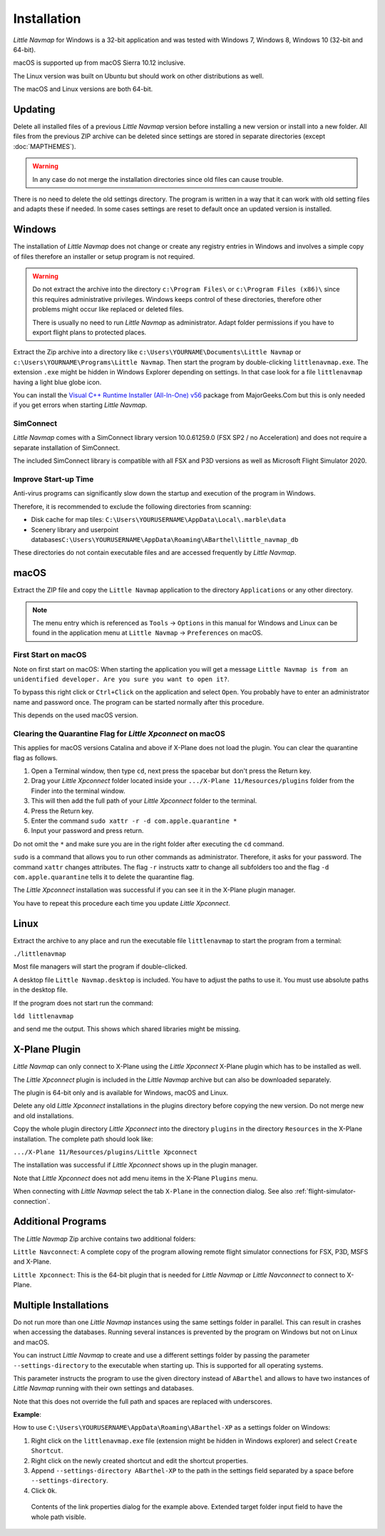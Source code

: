 Installation
------------

*Little Navmap* for Windows is a 32-bit application and was tested with
Windows 7, Windows 8, Windows 10 (32-bit and 64-bit).

macOS is supported up from macOS Sierra 10.12 inclusive.

The Linux version was built on Ubuntu but should work on other distributions as well.

The macOS and Linux versions are both 64-bit.

.. _installation-updating:

Updating
~~~~~~~~

Delete all installed files of a previous *Little Navmap* version before
installing a new version or install into a new folder.
All files from the previous ZIP archive can be
deleted since settings are stored in separate directories (except
:doc:`MAPTHEMES`).

.. warning::

    In any case do not merge the installation directories since old files can cause trouble.

There is no need to delete the old settings directory. The program is
written in a way that it can work with old setting files and adapts these if needed. In some cases
settings are reset to default once an updated version is installed.

Windows
~~~~~~~

The installation of *Little Navmap* does not change or create any registry entries
in Windows and involves a simple copy of files therefore an installer
or setup program is not required.

.. warning::

    Do not extract the archive into the directory ``c:\Program Files\`` or
    ``c:\Program Files (x86)\`` since this requires administrative
    privileges. Windows keeps control of these directories, therefore other
    problems might occur like replaced or deleted files.

    There is usually no need to run *Little Navmap* as administrator.
    Adapt folder permissions if you have to export flight plans to protected places.

Extract the Zip archive into a directory like
``c:\Users\YOURNAME\Documents\Little Navmap`` or
``c:\Users\YOURNAME\Programs\Little Navmap``.
Then start the program by double-clicking ``littlenavmap.exe``. The
extension ``.exe`` might be hidden in Windows Explorer depending on
settings. In that case look for a file ``littlenavmap`` having a light
blue globe icon.

You can install the `Visual C++ Runtime Installer (All-In-One)
v56 <https://www.majorgeeks.com/files/details/visual_c_runtime_installer.html>`__
package from MajorGeeks.Com but this is only needed if you get errors when starting
*Little Navmap*.

SimConnect
^^^^^^^^^^^^^^^^^^^^^^^^^^^^^

*Little Navmap* comes with a SimConnect library version 10.0.61259.0 (FSX SP2 / no Acceleration) and
does not require a separate installation of SimConnect.

The included SimConnect library is compatible with all FSX and P3D versions as well as Microsoft
Flight Simulator 2020.

Improve Start-up Time
^^^^^^^^^^^^^^^^^^^^^

Anti-virus programs can significantly slow down the startup and execution
of the program in Windows.

Therefore, it is recommended to exclude the following directories from
scanning:

-  Disk cache for map tiles:
   ``C:\Users\YOURUSERNAME\AppData\Local\.marble\data``
-  Scenery library and userpoint
   databases\ ``C:\Users\YOURUSERNAME\AppData\Roaming\ABarthel\little_navmap_db``

These directories do not contain executable files and are accessed
frequently by *Little Navmap*.

macOS
~~~~~

Extract the ZIP file and copy the ``Little Navmap`` application to the
directory ``Applications`` or any other directory.

.. note::

     The menu entry which is referenced as ``Tools`` -> ``Options`` in this manual
     for Windows and Linux
     can be found in the application menu at ``Little Navmap`` -> ``Preferences`` on macOS.

First Start on macOS
^^^^^^^^^^^^^^^^^^^^^^^^^^^^^^^

Note on first start on macOS: When starting the application you will
get a message ``Little Navmap is from an unidentified developer. Are you sure you want to open it?``.

To bypass this right click or ``Ctrl+Click`` on the application and
select ``Open``. You probably have to enter an administrator name and
password once. The program can be started normally after this procedure.

This depends on the used macOS version.

Clearing the Quarantine Flag for *Little Xpconnect* on macOS
^^^^^^^^^^^^^^^^^^^^^^^^^^^^^^^^^^^^^^^^^^^^^^^^^^^^^^^^^^^^^^

This applies for macOS versions Catalina and above if X-Plane does not load the plugin.
You can clear the quarantine flag as follows.

#. Open a Terminal window, then type ``cd``, next press the spacebar but don't press the Return key.
#. Drag your *Little Xpconnect* folder located inside your ``.../X-Plane 11/Resources/plugins``
   folder from the Finder into the terminal window.
#. This will then add the full path of your *Little Xpconnect* folder to the terminal.
#. Press the Return key.
#. Enter the command ``sudo xattr -r -d com.apple.quarantine *``
#. Input your password and press return.

Do not omit the ``*`` and make sure you are in the right folder after executing the ``cd`` command.

``sudo`` is a command that allows you to run other commands as
administrator. Therefore, it asks for your password. The command ``xattr`` changes
attributes. The flag ``-r`` instructs xattr to change all subfolders too and the flag
``-d com.apple.quarantine`` tells it to delete the quarantine flag.

The *Little Xpconnect* installation was successful if you can see it in the X-Plane plugin manager.

You have to repeat this procedure each time you update *Little Xpconnect*.

Linux
~~~~~

Extract the archive to any place and run the executable file
``littlenavmap`` to start the program from a terminal:

``./littlenavmap``

Most file managers will start the program if double-clicked.

A desktop file ``Little Navmap.desktop`` is included.
You have to adjust the paths to use it. You must use absolute paths in the desktop file.

If the program does not start run the command:

``ldd littlenavmap``

and send me the output. This shows which shared libraries might be missing.

.. _xplane-plugin:

X-Plane Plugin
~~~~~~~~~~~~~~~~~~~~

*Little Navmap* can only connect to X-Plane using the *Little Xpconnect*
X-Plane plugin which has to be installed as well.

The *Little Xpconnect* plugin is included in the *Little Navmap* archive
but can also be downloaded separately.

The plugin is 64-bit only and is available for Windows, macOS and Linux.

Delete any old *Little Xpconnect* installations in the plugins directory before copying
the new version. Do not merge new and old installations.

Copy the whole plugin directory *Little Xpconnect* into the directory ``plugins``
in the directory ``Resources`` in the X-Plane installation. The complete path
should look like:

``.../X-Plane 11/Resources/plugins/Little Xpconnect``

The installation was successful if *Little Xpconnect* shows up in the plugin manager.

Note that *Little Xpconnect* does not add menu items in the X-Plane ``Plugins`` menu.

When connecting with *Little Navmap* select the tab ``X-Plane`` in the connection dialog.
See also :ref:`flight-simulator-connection`.


Additional Programs
~~~~~~~~~~~~~~~~~~~

The *Little Navmap* Zip archive contains two additional
folders:

``Little Navconnect``: A complete copy of the program allowing remote
flight simulator connections for FSX, P3D, MSFS and X-Plane.

``Little Xpconnect``: This is the 64-bit plugin that is needed for
*Little Navmap* or *Little Navconnect* to connect to X-Plane.


Multiple Installations
~~~~~~~~~~~~~~~~~~~~~~~~~~

Do not run more than one *Little Navmap* instances using the same settings folder in parallel. This
can result in crashes when accessing the databases.
Running several instances is prevented by the program on Windows but not on Linux and macOS.

You can instruct *Little Navmap* to create and use a different settings folder by passing the
parameter ``--settings-directory`` to the executable when starting up. This is supported for all operating systems.

This parameter instructs the program to use the given directory instead of ``ABarthel``
and allows to have two instances of *Little Navmap* running with their own settings
and databases.

Note that this does not override the full path and spaces are replaced with underscores.

**Example**:

How to use ``C:\Users\YOURUSERNAME\AppData\Roaming\ABarthel-XP`` as a settings folder on Windows:

#.  Right click on the ``littlenavmap.exe`` file (extension might be hidden in Windows explorer) and select ``Create Shortcut``.
#.  Right click on the newly created shortcut and edit the shortcut properties.
#.  Append ``--settings-directory ABarthel-XP`` to the path in the settings field separated by a space before ``--settings-directory``.
#.  Click ``Ok``.

.. figure:: ../images/winshortcut.jpg

          Contents of the link properties dialog for the example above. Extended target folder input field to have the whole path visible.
